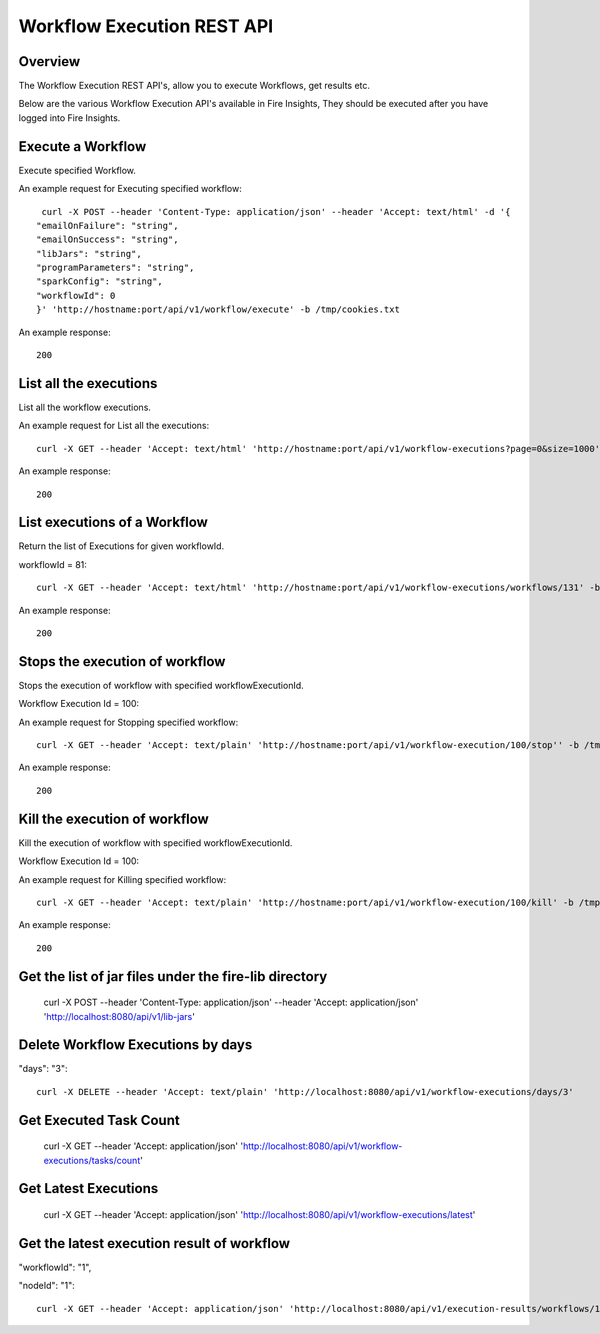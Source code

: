 Workflow Execution REST API
============================

Overview
--------
 
The Workflow Execution REST API's, allow you to execute Workflows, get results etc.

Below are the various Workflow Execution API's available in Fire Insights, They should be executed after you have logged into Fire Insights.



Execute a Workflow
------------------

Execute specified Workflow.

An example request for Executing specified workflow:

::
   
   curl -X POST --header 'Content-Type: application/json' --header 'Accept: text/html' -d '{
  "emailOnFailure": "string",
  "emailOnSuccess": "string",
  "libJars": "string",
  "programParameters": "string",
  "sparkConfig": "string",
  "workflowId": 0
  }' 'http://hostname:port/api/v1/workflow/execute' -b /tmp/cookies.txt
   

An example response:

::

    200

List all the executions
------------------------

List all the workflow  executions.

An example request for List all the executions:

::

    curl -X GET --header 'Accept: text/html' 'http://hostname:port/api/v1/workflow-executions?page=0&size=1000' -b /tmp/cookies.txt
    
An example response:

::

    200    
    
    
  
List executions of a Workflow
------------------------------
 
Return the list of Executions for given workflowId.

workflowId = 81::

  curl -X GET --header 'Accept: text/html' 'http://hostname:port/api/v1/workflow-executions/workflows/131' -b /tmp/cookies.txt

An example response:

::

    200
  
Stops the execution of workflow
--------------------------------
 
Stops the execution of workflow with specified workflowExecutionId.

Workflow Execution Id = 100::

An example request for Stopping specified workflow:

::

  curl -X GET --header 'Accept: text/plain' 'http://hostname:port/api/v1/workflow-execution/100/stop'' -b /tmp/cookies.txt
  
An example response:

::

    200  
  
Kill the execution of workflow
------------------------------
 
Kill the execution of workflow with specified workflowExecutionId.

Workflow Execution Id = 100::

An example request for Killing specified workflow::

  curl -X GET --header 'Accept: text/plain' 'http://hostname:port/api/v1/workflow-execution/100/kill' -b /tmp/cookies.txt

An example response:

::

    200
  
  
Get the list of jar files under the fire-lib directory
----------------------------------------------------------

  curl -X POST --header 'Content-Type: application/json' --header 'Accept: application/json' 'http://localhost:8080/api/v1/lib-jars'
  
  
Delete Workflow Executions by days
----------------------------------
 
"days": "3"::

  curl -X DELETE --header 'Accept: text/plain' 'http://localhost:8080/api/v1/workflow-executions/days/3'
  
  
Get Executed Task Count
-----------------------
 
  curl -X GET --header 'Accept: application/json' 'http://localhost:8080/api/v1/workflow-executions/tasks/count'
  
Get Latest Executions
---------------------
 
  curl -X GET --header 'Accept: application/json' 'http://localhost:8080/api/v1/workflow-executions/latest'
  
Get the latest execution result of workflow
--------------------------------------------
 
"workflowId": "1",

"nodeId": "1"::

  curl -X GET --header 'Accept: application/json' 'http://localhost:8080/api/v1/execution-results/workflows/1/nodes/1/latest'



